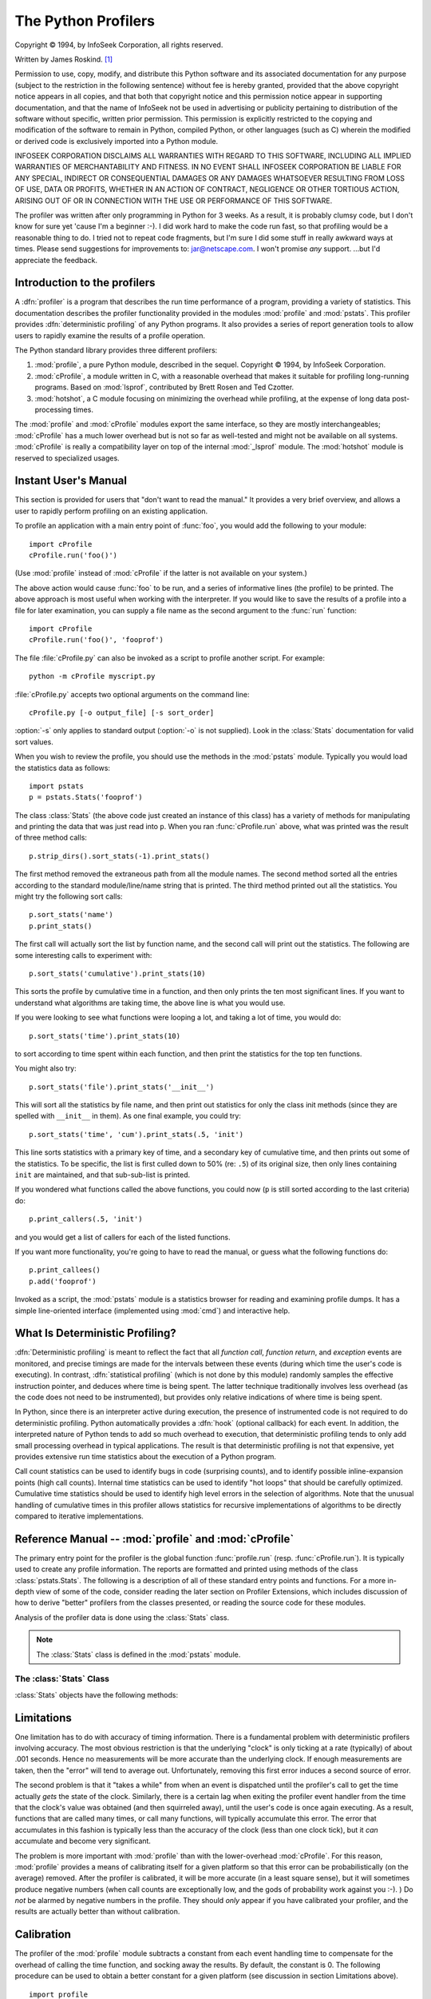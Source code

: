 
.. _profile:

********************
The Python Profilers
********************

.. sectionauthor:: James Roskind


.. index:: single: InfoSeek Corporation

Copyright © 1994, by InfoSeek Corporation, all rights reserved.

Written by James Roskind. [#]_

Permission to use, copy, modify, and distribute this Python software and its
associated documentation for any purpose (subject to the restriction in the
following sentence) without fee is hereby granted, provided that the above
copyright notice appears in all copies, and that both that copyright notice and
this permission notice appear in supporting documentation, and that the name of
InfoSeek not be used in advertising or publicity pertaining to distribution of
the software without specific, written prior permission.  This permission is
explicitly restricted to the copying and modification of the software to remain
in Python, compiled Python, or other languages (such as C) wherein the modified
or derived code is exclusively imported into a Python module.

INFOSEEK CORPORATION DISCLAIMS ALL WARRANTIES WITH REGARD TO THIS SOFTWARE,
INCLUDING ALL IMPLIED WARRANTIES OF MERCHANTABILITY AND FITNESS. IN NO EVENT
SHALL INFOSEEK CORPORATION BE LIABLE FOR ANY SPECIAL, INDIRECT OR CONSEQUENTIAL
DAMAGES OR ANY DAMAGES WHATSOEVER RESULTING FROM LOSS OF USE, DATA OR PROFITS,
WHETHER IN AN ACTION OF CONTRACT, NEGLIGENCE OR OTHER TORTIOUS ACTION, ARISING
OUT OF OR IN CONNECTION WITH THE USE OR PERFORMANCE OF THIS SOFTWARE.

The profiler was written after only programming in Python for 3 weeks. As a
result, it is probably clumsy code, but I don't know for sure yet 'cause I'm a
beginner :-).  I did work hard to make the code run fast, so that profiling
would be a reasonable thing to do.  I tried not to repeat code fragments, but
I'm sure I did some stuff in really awkward ways at times.  Please send
suggestions for improvements to: jar@netscape.com.  I won't promise *any*
support.  ...but I'd appreciate the feedback.


.. _profiler-introduction:

Introduction to the profilers
=============================

.. index::
   single: deterministic profiling
   single: profiling, deterministic

A :dfn:`profiler` is a program that describes the run time performance of a
program, providing a variety of statistics.  This documentation describes the
profiler functionality provided in the modules :mod:`profile` and :mod:`pstats`.
This profiler provides :dfn:`deterministic profiling` of any Python programs.
It also provides a series of report generation tools to allow users to rapidly
examine the results of a profile operation.

The Python standard library provides three different profilers:

#. :mod:`profile`, a pure Python module, described in the sequel. Copyright ©
   1994, by InfoSeek Corporation.

   .. versionchanged:: 2.4
      also reports the time spent in calls to built-in functions and methods.

#. :mod:`cProfile`, a module written in C, with a reasonable overhead that makes
   it suitable for profiling long-running programs. Based on :mod:`lsprof`,
   contributed by Brett Rosen and Ted Czotter.

   .. versionadded:: 2.5

#. :mod:`hotshot`, a C module focusing on minimizing the overhead while
   profiling, at the expense of long data post-processing times.

   .. versionchanged:: 2.5
      the results should be more meaningful than in the past: the timing core
      contained a critical bug.

The :mod:`profile` and :mod:`cProfile` modules export the same interface, so
they are mostly interchangeables; :mod:`cProfile` has a much lower overhead but
is not so far as well-tested and might not be available on all systems.
:mod:`cProfile` is really a compatibility layer on top of the internal
:mod:`_lsprof` module.  The :mod:`hotshot` module is reserved to specialized
usages.

.. % \section{How Is This Profiler Different From The Old Profiler?}
.. % \nodename{Profiler Changes}
.. % 
.. % (This section is of historical importance only; the old profiler
.. % discussed here was last seen in Python 1.1.)
.. % 
.. % The big changes from old profiling module are that you get more
.. % information, and you pay less CPU time.  It's not a trade-off, it's a
.. % trade-up.
.. % 
.. % To be specific:
.. % 
.. % \begin{description}
.. % 
.. % \item[Bugs removed:]
.. % Local stack frame is no longer molested, execution time is now charged
.. % to correct functions.
.. % 
.. % \item[Accuracy increased:]
.. % Profiler execution time is no longer charged to user's code,
.. % calibration for platform is supported, file reads are not done \emph{by}
.. % profiler \emph{during} profiling (and charged to user's code!).
.. % 
.. % \item[Speed increased:]
.. % Overhead CPU cost was reduced by more than a factor of two (perhaps a
.. % factor of five), lightweight profiler module is all that must be
.. % loaded, and the report generating module (\module{pstats}) is not needed
.. % during profiling.
.. % 
.. % \item[Recursive functions support:]
.. % Cumulative times in recursive functions are correctly calculated;
.. % recursive entries are counted.
.. % 
.. % \item[Large growth in report generating UI:]
.. % Distinct profiles runs can be added together forming a comprehensive
.. % report; functions that import statistics take arbitrary lists of
.. % files; sorting criteria is now based on keywords (instead of 4 integer
.. % options); reports shows what functions were profiled as well as what
.. % profile file was referenced; output format has been improved.
.. % 
.. % \end{description}


.. _profile-instant:

Instant User's Manual
=====================

This section is provided for users that "don't want to read the manual." It
provides a very brief overview, and allows a user to rapidly perform profiling
on an existing application.

To profile an application with a main entry point of :func:`foo`, you would add
the following to your module::

   import cProfile
   cProfile.run('foo()')

(Use :mod:`profile` instead of :mod:`cProfile` if the latter is not available on
your system.)

The above action would cause :func:`foo` to be run, and a series of informative
lines (the profile) to be printed.  The above approach is most useful when
working with the interpreter.  If you would like to save the results of a
profile into a file for later examination, you can supply a file name as the
second argument to the :func:`run` function::

   import cProfile
   cProfile.run('foo()', 'fooprof')

The file :file:`cProfile.py` can also be invoked as a script to profile another
script.  For example::

   python -m cProfile myscript.py

:file:`cProfile.py` accepts two optional arguments on the command line::

   cProfile.py [-o output_file] [-s sort_order]

:option:`-s` only applies to standard output (:option:`-o` is not supplied).
Look in the :class:`Stats` documentation for valid sort values.

When you wish to review the profile, you should use the methods in the
:mod:`pstats` module.  Typically you would load the statistics data as follows::

   import pstats
   p = pstats.Stats('fooprof')

The class :class:`Stats` (the above code just created an instance of this class)
has a variety of methods for manipulating and printing the data that was just
read into ``p``.  When you ran :func:`cProfile.run` above, what was printed was
the result of three method calls::

   p.strip_dirs().sort_stats(-1).print_stats()

The first method removed the extraneous path from all the module names. The
second method sorted all the entries according to the standard module/line/name
string that is printed. The third method printed out all the statistics.  You
might try the following sort calls:

.. % (this is to comply with the semantics of the old profiler).

::

   p.sort_stats('name')
   p.print_stats()

The first call will actually sort the list by function name, and the second call
will print out the statistics.  The following are some interesting calls to
experiment with::

   p.sort_stats('cumulative').print_stats(10)

This sorts the profile by cumulative time in a function, and then only prints
the ten most significant lines.  If you want to understand what algorithms are
taking time, the above line is what you would use.

If you were looking to see what functions were looping a lot, and taking a lot
of time, you would do::

   p.sort_stats('time').print_stats(10)

to sort according to time spent within each function, and then print the
statistics for the top ten functions.

You might also try::

   p.sort_stats('file').print_stats('__init__')

This will sort all the statistics by file name, and then print out statistics
for only the class init methods (since they are spelled with ``__init__`` in
them).  As one final example, you could try::

   p.sort_stats('time', 'cum').print_stats(.5, 'init')

This line sorts statistics with a primary key of time, and a secondary key of
cumulative time, and then prints out some of the statistics. To be specific, the
list is first culled down to 50% (re: ``.5``) of its original size, then only
lines containing ``init`` are maintained, and that sub-sub-list is printed.

If you wondered what functions called the above functions, you could now (``p``
is still sorted according to the last criteria) do::

   p.print_callers(.5, 'init')

and you would get a list of callers for each of the listed functions.

If you want more functionality, you're going to have to read the manual, or
guess what the following functions do::

   p.print_callees()
   p.add('fooprof')

Invoked as a script, the :mod:`pstats` module is a statistics browser for
reading and examining profile dumps.  It has a simple line-oriented interface
(implemented using :mod:`cmd`) and interactive help.


.. _deterministic-profiling:

What Is Deterministic Profiling?
================================

:dfn:`Deterministic profiling` is meant to reflect the fact that all *function
call*, *function return*, and *exception* events are monitored, and precise
timings are made for the intervals between these events (during which time the
user's code is executing).  In contrast, :dfn:`statistical profiling` (which is
not done by this module) randomly samples the effective instruction pointer, and
deduces where time is being spent.  The latter technique traditionally involves
less overhead (as the code does not need to be instrumented), but provides only
relative indications of where time is being spent.

In Python, since there is an interpreter active during execution, the presence
of instrumented code is not required to do deterministic profiling.  Python
automatically provides a :dfn:`hook` (optional callback) for each event.  In
addition, the interpreted nature of Python tends to add so much overhead to
execution, that deterministic profiling tends to only add small processing
overhead in typical applications.  The result is that deterministic profiling is
not that expensive, yet provides extensive run time statistics about the
execution of a Python program.

Call count statistics can be used to identify bugs in code (surprising counts),
and to identify possible inline-expansion points (high call counts).  Internal
time statistics can be used to identify "hot loops" that should be carefully
optimized.  Cumulative time statistics should be used to identify high level
errors in the selection of algorithms.  Note that the unusual handling of
cumulative times in this profiler allows statistics for recursive
implementations of algorithms to be directly compared to iterative
implementations.


Reference Manual -- :mod:`profile` and :mod:`cProfile`
======================================================

.. module:: cProfile
   :synopsis: Python profiler


The primary entry point for the profiler is the global function
:func:`profile.run` (resp. :func:`cProfile.run`). It is typically used to create
any profile information.  The reports are formatted and printed using methods of
the class :class:`pstats.Stats`.  The following is a description of all of these
standard entry points and functions.  For a more in-depth view of some of the
code, consider reading the later section on Profiler Extensions, which includes
discussion of how to derive "better" profilers from the classes presented, or
reading the source code for these modules.


.. function:: run(command[, filename])

   This function takes a single argument that can be passed to the :func:`exec`
   function, and an optional file name.  In all cases this routine attempts to
   :func:`exec` its first argument, and gather profiling statistics from the
   execution. If no file name is present, then this function automatically
   prints a simple profiling report, sorted by the standard name string
   (file/line/function-name) that is presented in each line.  The following is a
   typical output from such a call::

            2706 function calls (2004 primitive calls) in 4.504 CPU seconds

      Ordered by: standard name

      ncalls  tottime  percall  cumtime  percall filename:lineno(function)
           2    0.006    0.003    0.953    0.477 pobject.py:75(save_objects)
        43/3    0.533    0.012    0.749    0.250 pobject.py:99(evaluate)
       ...

   The first line indicates that 2706 calls were monitored.  Of those calls, 2004
   were :dfn:`primitive`.  We define :dfn:`primitive` to mean that the call was not
   induced via recursion. The next line: ``Ordered by: standard name``, indicates
   that the text string in the far right column was used to sort the output. The
   column headings include:

   ncalls 
      for the number of calls,

   tottime 
      for the total time spent in the given function (and excluding time made in calls
      to sub-functions),

   percall 
      is the quotient of ``tottime`` divided by ``ncalls``

   cumtime 
      is the total time spent in this and all subfunctions (from invocation till
      exit). This figure is accurate *even* for recursive functions.

   percall 
      is the quotient of ``cumtime`` divided by primitive calls

   filename:lineno(function) 
      provides the respective data of each function

   When there are two numbers in the first column (for example, ``43/3``), then the
   latter is the number of primitive calls, and the former is the actual number of
   calls.  Note that when the function does not recurse, these two values are the
   same, and only the single figure is printed.


.. function:: runctx(command, globals, locals[, filename])

   This function is similar to :func:`run`, with added arguments to supply the
   globals and locals dictionaries for the *command* string.

Analysis of the profiler data is done using the :class:`Stats` class.

.. note::

   The :class:`Stats` class is defined in the :mod:`pstats` module.


.. module:: pstats
   :synopsis: Statistics object for use with the profiler.


.. class:: Stats(filename[, stream=sys.stdout[, ...]])

   This class constructor creates an instance of a "statistics object" from a
   *filename* (or set of filenames).  :class:`Stats` objects are manipulated by
   methods, in order to print useful reports.  You may specify an alternate output
   stream by giving the keyword argument, ``stream``.

   The file selected by the above constructor must have been created by the
   corresponding version of :mod:`profile` or :mod:`cProfile`.  To be specific,
   there is *no* file compatibility guaranteed with future versions of this
   profiler, and there is no compatibility with files produced by other profilers.
   If several files are provided, all the statistics for identical functions will
   be coalesced, so that an overall view of several processes can be considered in
   a single report.  If additional files need to be combined with data in an
   existing :class:`Stats` object, the :meth:`add` method can be used.

   .. % (such as the old system profiler).

   .. versionchanged:: 2.5
      The *stream* parameter was added.


.. _profile-stats:

The :class:`Stats` Class
------------------------

:class:`Stats` objects have the following methods:


.. method:: Stats.strip_dirs()

   This method for the :class:`Stats` class removes all leading path information
   from file names.  It is very useful in reducing the size of the printout to fit
   within (close to) 80 columns.  This method modifies the object, and the stripped
   information is lost.  After performing a strip operation, the object is
   considered to have its entries in a "random" order, as it was just after object
   initialization and loading.  If :meth:`strip_dirs` causes two function names to
   be indistinguishable (they are on the same line of the same filename, and have
   the same function name), then the statistics for these two entries are
   accumulated into a single entry.


.. method:: Stats.add(filename[, ...])

   This method of the :class:`Stats` class accumulates additional profiling
   information into the current profiling object.  Its arguments should refer to
   filenames created by the corresponding version of :func:`profile.run` or
   :func:`cProfile.run`. Statistics for identically named (re: file, line, name)
   functions are automatically accumulated into single function statistics.


.. method:: Stats.dump_stats(filename)

   Save the data loaded into the :class:`Stats` object to a file named *filename*.
   The file is created if it does not exist, and is overwritten if it already
   exists.  This is equivalent to the method of the same name on the
   :class:`profile.Profile` and :class:`cProfile.Profile` classes.

   .. versionadded:: 2.3


.. method:: Stats.sort_stats(key[, ...])

   This method modifies the :class:`Stats` object by sorting it according to the
   supplied criteria.  The argument is typically a string identifying the basis of
   a sort (example: ``'time'`` or ``'name'``).

   When more than one key is provided, then additional keys are used as secondary
   criteria when there is equality in all keys selected before them.  For example,
   ``sort_stats('name', 'file')`` will sort all the entries according to their
   function name, and resolve all ties (identical function names) by sorting by
   file name.

   Abbreviations can be used for any key names, as long as the abbreviation is
   unambiguous.  The following are the keys currently defined:

   +------------------+----------------------+
   | Valid Arg        | Meaning              |
   +==================+======================+
   | ``'calls'``      | call count           |
   +------------------+----------------------+
   | ``'cumulative'`` | cumulative time      |
   +------------------+----------------------+
   | ``'file'``       | file name            |
   +------------------+----------------------+
   | ``'module'``     | file name            |
   +------------------+----------------------+
   | ``'pcalls'``     | primitive call count |
   +------------------+----------------------+
   | ``'line'``       | line number          |
   +------------------+----------------------+
   | ``'name'``       | function name        |
   +------------------+----------------------+
   | ``'nfl'``        | name/file/line       |
   +------------------+----------------------+
   | ``'stdname'``    | standard name        |
   +------------------+----------------------+
   | ``'time'``       | internal time        |
   +------------------+----------------------+

   Note that all sorts on statistics are in descending order (placing most time
   consuming items first), where as name, file, and line number searches are in
   ascending order (alphabetical). The subtle distinction between ``'nfl'`` and
   ``'stdname'`` is that the standard name is a sort of the name as printed, which
   means that the embedded line numbers get compared in an odd way.  For example,
   lines 3, 20, and 40 would (if the file names were the same) appear in the string
   order 20, 3 and 40.  In contrast, ``'nfl'`` does a numeric compare of the line
   numbers.  In fact, ``sort_stats('nfl')`` is the same as ``sort_stats('name',
   'file', 'line')``.

   For backward-compatibility reasons, the numeric arguments ``-1``, ``0``, ``1``,
   and ``2`` are permitted.  They are interpreted as ``'stdname'``, ``'calls'``,
   ``'time'``, and ``'cumulative'`` respectively.  If this old style format
   (numeric) is used, only one sort key (the numeric key) will be used, and
   additional arguments will be silently ignored.

   .. % For compatibility with the old profiler,


.. method:: Stats.reverse_order()

   This method for the :class:`Stats` class reverses the ordering of the basic list
   within the object.  Note that by default ascending vs descending order is
   properly selected based on the sort key of choice.

   .. % This method is provided primarily for
   .. % compatibility with the old profiler.


.. method:: Stats.print_stats([restriction, ...])

   This method for the :class:`Stats` class prints out a report as described in the
   :func:`profile.run` definition.

   The order of the printing is based on the last :meth:`sort_stats` operation done
   on the object (subject to caveats in :meth:`add` and :meth:`strip_dirs`).

   The arguments provided (if any) can be used to limit the list down to the
   significant entries.  Initially, the list is taken to be the complete set of
   profiled functions.  Each restriction is either an integer (to select a count of
   lines), or a decimal fraction between 0.0 and 1.0 inclusive (to select a
   percentage of lines), or a regular expression (to pattern match the standard
   name that is printed; as of Python 1.5b1, this uses the Perl-style regular
   expression syntax defined by the :mod:`re` module).  If several restrictions are
   provided, then they are applied sequentially.  For example::

      print_stats(.1, 'foo:')

   would first limit the printing to first 10% of list, and then only print
   functions that were part of filename :file:`.\*foo:`.  In contrast, the
   command::

      print_stats('foo:', .1)

   would limit the list to all functions having file names :file:`.\*foo:`, and
   then proceed to only print the first 10% of them.


.. method:: Stats.print_callers([restriction, ...])

   This method for the :class:`Stats` class prints a list of all functions that
   called each function in the profiled database.  The ordering is identical to
   that provided by :meth:`print_stats`, and the definition of the restricting
   argument is also identical.  Each caller is reported on its own line.  The
   format differs slightly depending on the profiler that produced the stats:

   * With :mod:`profile`, a number is shown in parentheses after each caller to
     show how many times this specific call was made.  For convenience, a second
     non-parenthesized number repeats the cumulative time spent in the function
     at the right.

   * With :mod:`cProfile`, each caller is preceeded by three numbers: the number of
     times this specific call was made, and the total and cumulative times spent in
     the current function while it was invoked by this specific caller.


.. method:: Stats.print_callees([restriction, ...])

   This method for the :class:`Stats` class prints a list of all function that were
   called by the indicated function.  Aside from this reversal of direction of
   calls (re: called vs was called by), the arguments and ordering are identical to
   the :meth:`print_callers` method.


.. _profile-limits:

Limitations
===========

One limitation has to do with accuracy of timing information. There is a
fundamental problem with deterministic profilers involving accuracy.  The most
obvious restriction is that the underlying "clock" is only ticking at a rate
(typically) of about .001 seconds.  Hence no measurements will be more accurate
than the underlying clock.  If enough measurements are taken, then the "error"
will tend to average out. Unfortunately, removing this first error induces a
second source of error.

The second problem is that it "takes a while" from when an event is dispatched
until the profiler's call to get the time actually *gets* the state of the
clock.  Similarly, there is a certain lag when exiting the profiler event
handler from the time that the clock's value was obtained (and then squirreled
away), until the user's code is once again executing.  As a result, functions
that are called many times, or call many functions, will typically accumulate
this error. The error that accumulates in this fashion is typically less than
the accuracy of the clock (less than one clock tick), but it *can* accumulate
and become very significant.

The problem is more important with :mod:`profile` than with the lower-overhead
:mod:`cProfile`.  For this reason, :mod:`profile` provides a means of
calibrating itself for a given platform so that this error can be
probabilistically (on the average) removed. After the profiler is calibrated, it
will be more accurate (in a least square sense), but it will sometimes produce
negative numbers (when call counts are exceptionally low, and the gods of
probability work against you :-). )  Do *not* be alarmed by negative numbers in
the profile.  They should *only* appear if you have calibrated your profiler,
and the results are actually better than without calibration.


.. _profile-calibration:

Calibration
===========

The profiler of the :mod:`profile` module subtracts a constant from each event
handling time to compensate for the overhead of calling the time function, and
socking away the results.  By default, the constant is 0. The following
procedure can be used to obtain a better constant for a given platform (see
discussion in section Limitations above). ::

   import profile
   pr = profile.Profile()
   for i in range(5):
       print pr.calibrate(10000)

The method executes the number of Python calls given by the argument, directly
and again under the profiler, measuring the time for both. It then computes the
hidden overhead per profiler event, and returns that as a float.  For example,
on an 800 MHz Pentium running Windows 2000, and using Python's time.clock() as
the timer, the magical number is about 12.5e-6.

The object of this exercise is to get a fairly consistent result. If your
computer is *very* fast, or your timer function has poor resolution, you might
have to pass 100000, or even 1000000, to get consistent results.

When you have a consistent answer, there are three ways you can use it: [#]_ ::

   import profile

   # 1. Apply computed bias to all Profile instances created hereafter.
   profile.Profile.bias = your_computed_bias

   # 2. Apply computed bias to a specific Profile instance.
   pr = profile.Profile()
   pr.bias = your_computed_bias

   # 3. Specify computed bias in instance constructor.
   pr = profile.Profile(bias=your_computed_bias)

If you have a choice, you are better off choosing a smaller constant, and then
your results will "less often" show up as negative in profile statistics.


.. _profiler-extensions:

Extensions --- Deriving Better Profilers
========================================

The :class:`Profile` class of both modules, :mod:`profile` and :mod:`cProfile`,
were written so that derived classes could be developed to extend the profiler.
The details are not described here, as doing this successfully requires an
expert understanding of how the :class:`Profile` class works internally.  Study
the source code of the module carefully if you want to pursue this.

If all you want to do is change how current time is determined (for example, to
force use of wall-clock time or elapsed process time), pass the timing function
you want to the :class:`Profile` class constructor::

   pr = profile.Profile(your_time_func)

The resulting profiler will then call :func:`your_time_func`.

:class:`profile.Profile`
   :func:`your_time_func` should return a single number, or a list of numbers whose
   sum is the current time (like what :func:`os.times` returns).  If the function
   returns a single time number, or the list of returned numbers has length 2, then
   you will get an especially fast version of the dispatch routine.

   Be warned that you should calibrate the profiler class for the timer function
   that you choose.  For most machines, a timer that returns a lone integer value
   will provide the best results in terms of low overhead during profiling.
   (:func:`os.times` is *pretty* bad, as it returns a tuple of floating point
   values).  If you want to substitute a better timer in the cleanest fashion,
   derive a class and hardwire a replacement dispatch method that best handles your
   timer call, along with the appropriate calibration constant.

:class:`cProfile.Profile`
   :func:`your_time_func` should return a single number.  If it returns plain
   integers, you can also invoke the class constructor with a second argument
   specifying the real duration of one unit of time.  For example, if
   :func:`your_integer_time_func` returns times measured in thousands of seconds,
   you would constuct the :class:`Profile` instance as follows::

      pr = profile.Profile(your_integer_time_func, 0.001)

   As the :mod:`cProfile.Profile` class cannot be calibrated, custom timer
   functions should be used with care and should be as fast as possible.  For the
   best results with a custom timer, it might be necessary to hard-code it in the C
   source of the internal :mod:`_lsprof` module.

.. rubric:: Footnotes

.. [#] Updated and converted to LaTeX by Guido van Rossum. Further updated by Armin
   Rigo to integrate the documentation for the new :mod:`cProfile` module of Python
   2.5.

.. [#] Prior to Python 2.2, it was necessary to edit the profiler source code to embed
   the bias as a literal number.  You still can, but that method is no longer
   described, because no longer needed.

